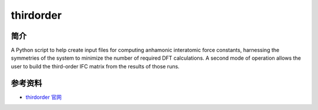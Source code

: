 .. _thirdorder:

thirdorder
===========

简介
----

A Python script to help create input files for computing anhamonic interatomic force constants, harnessing the symmetries of the system to minimize the number of required DFT calculations. A second mode of operation allows the user to build the third-order IFC matrix from the results of those runs.


参考资料
--------

-  `thirdorder 官网 <https://bitbucket.org/sousaw/thirdorder/src/master/>`__
